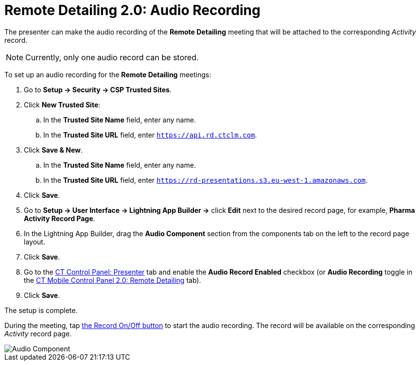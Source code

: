 = Remote Detailing 2.0: Audio Recording

The presenter can make the audio recording of the *Remote Detailing* meeting that will be attached to the corresponding _Activity_ record.

NOTE: Currently, only one audio record can be stored.

To set up an audio recording for the *Remote Detailing* meetings:

. Go to *Setup → Security → CSP Trusted Sites*.
. Click *New Trusted Site*:
.. In the *Trusted Site Name* field, enter any name.
.. In the *Trusted Site URL* field, enter `https://api.rd.ctclm.com`.
. Click *Save & New*.
.. In the *Trusted Site Name* field, enter any name.
.. In the *Trusted Site URL* field, enter `https://rd-presentations.s3.eu-west-1.amazonaws.com`.
. Click *Save*.
. Go to *Setup → User Interface → Lightning App Builder →* click *Edit* next to the desired record page, for example, *Pharma Activity Record Page*.
. In the Lightning App Builder, drag the *Audio Component* section from the components tab on the left to the record page layout.
. Click *Save*.
. Go to the xref:ios/admin-guide/ct-mobile-control-panel/ct-mobile-control-panel-presenter.adoc#h3_912321036[CT Control Panel: Presenter] tab and enable the *Audio Record Enabled* checkbox (or *Audio Recording* toggle in the xref:ios/admin-guide/ct-mobile-control-panel-new/ct-mobile-control-panel-remote-detailing-new.adoc#h4_1165812577[CT Mobile Control Panel 2.0: Remote Detailing] tab).
. Click *Save*.

The setup is complete.

During the meeting, tap xref:ios/ct-presenter/the-remote-detailing-functionality/remote-detailing-ui-basics/remote-detailing-2-0-ui-for-presenter.adoc#h4_218961852[the Record On/Off button] to start the audio recording. The record will be available on the corresponding _Activity_ record page.

image::Audio-Component.png[]
